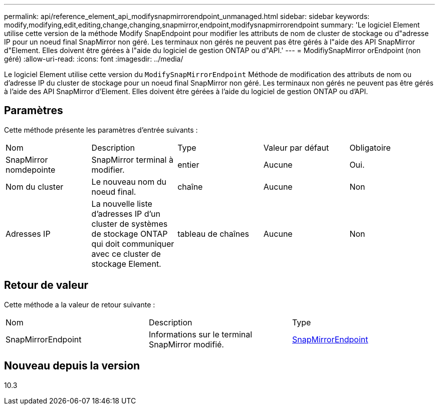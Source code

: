 ---
permalink: api/reference_element_api_modifysnapmirrorendpoint_unmanaged.html 
sidebar: sidebar 
keywords: modify,modifying,edit,editing,change,changing,snapmirror,endpoint,modifysnapmirrorendpoint 
summary: 'Le logiciel Element utilise cette version de la méthode Modify SnapEndpoint pour modifier les attributs de nom de cluster de stockage ou d"adresse IP pour un noeud final SnapMirror non géré. Les terminaux non gérés ne peuvent pas être gérés à l"aide des API SnapMirror d"Element. Elles doivent être gérées à l"aide du logiciel de gestion ONTAP ou d"API.' 
---
= ModifiySnapMirror orEndpoint (non géré)
:allow-uri-read: 
:icons: font
:imagesdir: ../media/


[role="lead"]
Le logiciel Element utilise cette version du `ModifySnapMirrorEndpoint` Méthode de modification des attributs de nom ou d'adresse IP du cluster de stockage pour un noeud final SnapMirror non géré. Les terminaux non gérés ne peuvent pas être gérés à l'aide des API SnapMirror d'Element. Elles doivent être gérées à l'aide du logiciel de gestion ONTAP ou d'API.



== Paramètres

Cette méthode présente les paramètres d'entrée suivants :

|===


| Nom | Description | Type | Valeur par défaut | Obligatoire 


 a| 
SnapMirror nomdepointe
 a| 
SnapMirror terminal à modifier.
 a| 
entier
 a| 
Aucune
 a| 
Oui.



 a| 
Nom du cluster
 a| 
Le nouveau nom du noeud final.
 a| 
chaîne
 a| 
Aucune
 a| 
Non



 a| 
Adresses IP
 a| 
La nouvelle liste d'adresses IP d'un cluster de systèmes de stockage ONTAP qui doit communiquer avec ce cluster de stockage Element.
 a| 
tableau de chaînes
 a| 
Aucune
 a| 
Non

|===


== Retour de valeur

Cette méthode a la valeur de retour suivante :

|===


| Nom | Description | Type 


 a| 
SnapMirrorEndpoint
 a| 
Informations sur le terminal SnapMirror modifié.
 a| 
xref:reference_element_api_snapmirrorendpoint.adoc[SnapMirrorEndpoint]

|===


== Nouveau depuis la version

10.3
